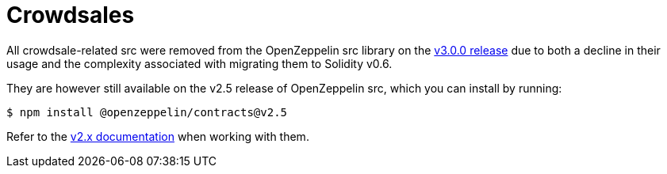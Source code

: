 = Crowdsales

All crowdsale-related src were removed from the OpenZeppelin src library on the https://forum.openzeppelin.com/t/openzeppelin-src-v3-0-beta-release/2256[v3.0.0 release] due to both a decline in their usage and the complexity associated with migrating them to Solidity v0.6.

They are however still available on the v2.5 release of OpenZeppelin src, which you can install by running:

```console
$ npm install @openzeppelin/contracts@v2.5
```

Refer to the https://docs.openzeppelin.com/src/2.x/crowdsales[v2.x documentation] when working with them.
